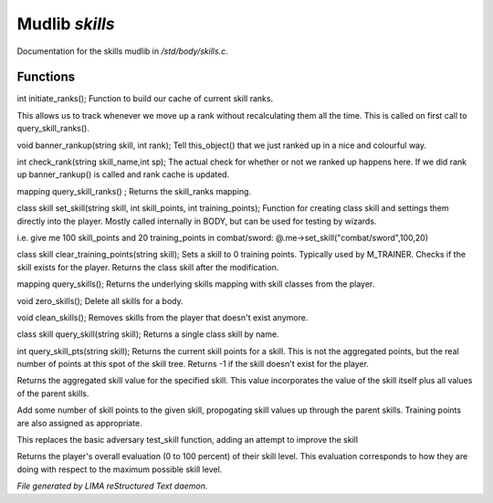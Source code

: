 ****************
Mudlib *skills*
****************

Documentation for the skills mudlib in */std/body/skills.c*.

Functions
=========



.. c:function:: int initiate_ranks()

int initiate_ranks();
Function to build our cache of current skill ranks.

This allows us to track whenever we move up a rank without
recalculating them all the time. This is called on first call to
query_skill_ranks().



.. c:function:: void banner_rankup(string skill, int rank)

void banner_rankup(string skill, int rank);
Tell this_object() that we just ranked up in a nice and colourful way.



.. c:function:: int check_rank(string skill_name, int sp)

int check_rank(string skill_name,int sp);
The actual check for whether or not we ranked up happens here.
If we did rank up banner_rankup() is called and rank cache is updated.



.. c:function:: mapping query_skill_ranks()

mapping query_skill_ranks() ;
Returns the skill_ranks mapping.



.. c:function:: class skill set_skill(string skill, int skill_points, int training_points)

class skill set_skill(string skill, int skill_points, int training_points);
Function for creating class skill and settings them directly into the player.
Mostly called internally in BODY, but can be used for testing by wizards.

i.e. give me 100 skill_points and 20 training_points in combat/sword:
@.me->set_skill("combat/sword",100,20)



.. c:function:: class skill clear_training_points(string skill)

class skill clear_training_points(string skill);
Sets a skill to 0 training points. Typically used by
M_TRAINER. Checks if the skill exists for the player.
Returns the class skill after the modification.



.. c:function:: mapping query_skills()

mapping query_skills();
Returns the underlying skills mapping with skill classes from the player.



.. c:function:: void zero_skills()

void zero_skills();
Delete all skills for a body.



.. c:function:: void clean_skills()

void clean_skills();
Removes skills from the player that doesn't exist anymore.



.. c:function:: class skill query_skill(string skill)

class skill query_skill(string skill);
Returns a single class skill by name.



.. c:function:: int query_skill_pts(string skill)

int query_skill_pts(string skill);
Returns the current skill points for a skill.
This is not the aggregated points, but the real number
of points at this spot of the skill tree.
Returns -1 if the skill doesn't exist for the player.



.. c:function:: int aggregate_skill(string skill)

Returns the aggregated skill value for the specified skill.  This value
incorporates the value of the skill itself plus all values of the parent
skills.



.. c:function:: void learn_skill(string skill, int value)

Add some number of skill points to the given skill, propogating skill
values up through the parent skills.  Training points are also assigned
as appropriate.



.. c:function:: varargs int test_skill(string skill, int opposing_skill, int no_learn)

This replaces the basic adversary test_skill function,
adding an attempt to improve the skill



.. c:function:: int query_evaluation()

Returns the player's overall evaluation (0 to 100 percent) of their skill
level.  This evaluation corresponds to how they are doing with respect
to the maximum possible skill level.


*File generated by LIMA reStructured Text daemon.*
